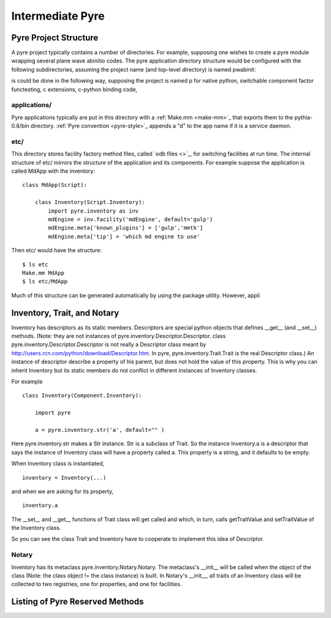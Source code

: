 Intermediate Pyre
=================

.. _pyre-directory-structure:

Pyre Project Structure
------------------------

A pyre project typically contains a number of directories.  For example, supposing one wishes to create a pyre module wrapping several plane wave abinitio codes.  The pyre application directory structure would be configured with the following subdirectories, assuming the project name (and top-level directory) is named pwabinit::


is could be done in the following way, supposing the project is named p for native python, switchable component factor functesting, c extensions, c-python binding code, 

applications/
^^^^^^^^^^^^^
Pyre applications typically are put in this directory with a :ref:`Make.mm <make-mm>`_ that exports them to the pythia-0.8/bin directory.  :ref:`Pyre convention <pyre-style>`_ appends a "d" to the app name if it is a service daemon.  

etc/
^^^^
This directory stores facility factory method files, called `odb files <>`_, for switching facilities at run time.  The internal structure of etc/ mirrors the structure of the application and its components.  For example suppose the application is called MdApp with the inventory::

    class MdApp(Script):
    
        class Inventory(Script.Inventory):
            import pyre.inventory as inv 
            mdEngine = inv.facility('mdEngine', default='gulp')
            mdEngine.meta['known_plugins'] = ['gulp','mmtk']
            mdEngine.meta['tip'] = 'which md engine to use'

Then etc/ would have the structure::

    $ ls etc
    Make.mm MdApp
    $ ls etc/MdApp
    


Much of this structure can be generated automatically by using the package utility.  However, appli

.. _pyre-inventory-implementation:

Inventory, Trait, and Notary
----------------------------

Inventory has descriptors as its static members. 
Descriptors are special python objects that defines __get__ (and __set__) methods. 
(Note: they are not instances of pyre.inventory.Descriptor.Descriptor. 
class pyre.inventory.Descriptor.Descriptor is not really a Descriptor class meant by
http://users.rcn.com/python/download/Descriptor.htm. 
In pyre, pyre.inventory.Trait.Trait is the real Descriptor class.) 
An instance of descriptor describe a property of his parent, but does not hold the
value of this property. 
This is why you can inherit Inventory but its static members do not conflict in 
different instances of Inventory classes.

For example ::

  class Inventory(Component.Inventory):
  
      import pyre
  
      a = pyre.inventory.str('a', default="" )

Here pyre.inventory.str makes a Str instance. Str is a subclass of Trait. 
So the instance Inventory.a is a descriptor that says the instance of 
Inventory class will have a property called a. 
This property is a string, and it defaults to be empty.

When Inventory class is instantiated, ::

  inventory = Inventory(...)

and when we are asking for its property, ::

  inventory.a

The __set__ and __get__ functions of Trait class will get called and which, 
in turn, calls getTraitValue and setTraitValue of the Inventory class. 

So you can see the class Trait and Inventory have to cooperate to
implement this idea of Descriptor.

Notary
^^^^^^
Inventory has its metaclass pyre.inventory.Notary.Notary. 
The metaclass's __init__ will be called when the object of the class 
(Note: the class object != the class instance) is built. 
In Notary's __init__, all traits of an Inventory class will be 
collected to two registries, one for properties, and one for facilities.


Listing of Pyre Reserved Methods 
--------------------------------




